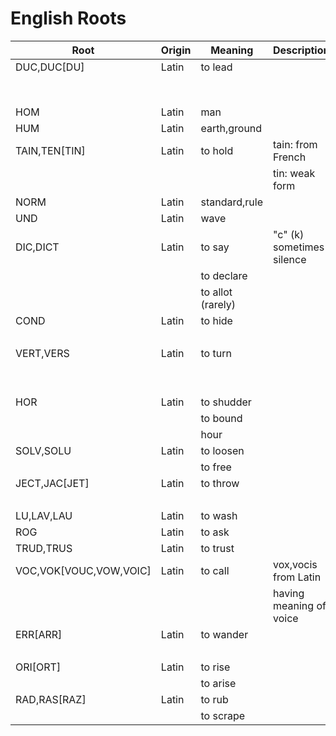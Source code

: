 * English Roots

| Root                   | Origin | Meaning           | Description               | Synonyms                                     | Relatives                        | Examples |
|------------------------+--------+-------------------+---------------------------+----------------------------------------------+----------------------------------+----------|
| DUC,DUC[DU]            | Latin  | to lead           |                           | L:men[mean]                                  | to driver -                      |          |
|                        |        |                   |                           | G:agog                                       | L: ag/ig/act,flig,pel/puls[peal] |          |
|------------------------+--------+-------------------+---------------------------+----------------------------------------------+----------------------------------+----------|
| HOM                    | Latin  | man               |                           | G:anthrop, S:man                             |                                  |          |
| HUM                    | Latin  | earth,ground      |                           |                                              |                                  |          |
|------------------------+--------+-------------------+---------------------------+----------------------------------------------+----------------------------------+----------|
| TAIN,TEN[TIN]          | Latin  | to hold           | tain: from French         |                                              |                                  |          |
|                        |        |                   | tin: weak form            |                                              |                                  |          |
|------------------------+--------+-------------------+---------------------------+----------------------------------------------+----------------------------------+----------|
| NORM                   | Latin  | standard,rule     |                           |                                              |                                  |          |
|------------------------+--------+-------------------+---------------------------+----------------------------------------------+----------------------------------+----------|
| UND                    | Latin  | wave              |                           |                                              |                                  |          |
|------------------------+--------+-------------------+---------------------------+----------------------------------------------+----------------------------------+----------|
| DIC,DICT               | Latin  | to say            | "c" (k) sometimes silence | L:fa/fam/fess,locut/loqu,nounc/nunci,or,parl |                                  |          |
|                        |        | to declare        |                           | G:phras,pha/phe/phu                          |                                  |          |
|                        |        | to allot (rarely) |                           |                                              |                                  |          |
|------------------------+--------+-------------------+---------------------------+----------------------------------------------+----------------------------------+----------|
| COND                   | Latin  | to hide           |                           | L:cel[ceal,cul],cover/cur,tect/teg           |                                  |          |
|                        |        |                   |                           | G:crypt                                      |                                  |          |
|------------------------+--------+-------------------+---------------------------+----------------------------------------------+----------------------------------+----------|
| VERT,VERS              | Latin  | to turn           |                           | L:verg,rot                                   |                                  |          |
|                        |        |                   |                           | G:stroph                                     |                                  |          |
|                        |        |                   |                           | S:tour                                       |                                  |          |
|------------------------+--------+-------------------+---------------------------+----------------------------------------------+----------------------------------+----------|
| HOR                    | Latin  | to shudder        |                           |                                              |                                  |          |
|                        |        | to bound          |                           |                                              |                                  |          |
|                        |        | hour              |                           |                                              |                                  |          |
|------------------------+--------+-------------------+---------------------------+----------------------------------------------+----------------------------------+----------|
| SOLV,SOLU              | Latin  | to loosen         |                           | L:franc,liber,lys/lyt                        |                                  |          |
|                        |        | to free           |                           |                                              |                                  |          |
|------------------------+--------+-------------------+---------------------------+----------------------------------------------+----------------------------------+----------|
| JECT,JAC[JET]          | Latin  | to throw          |                           | G:bol[bl,bal]                                |                                  |          |
|                        |        |                   |                           | L:lanc/launc,sip                             |                                  |          |
|------------------------+--------+-------------------+---------------------------+----------------------------------------------+----------------------------------+----------|
| LU,LAV,LAU             | Latin  | to wash           |                           |                                              |                                  |          |
|------------------------+--------+-------------------+---------------------------+----------------------------------------------+----------------------------------+----------|
| ROG                    | Latin  | to ask            |                           | L:quir/quist/quer/quest                      |                                  |          |
|------------------------+--------+-------------------+---------------------------+----------------------------------------------+----------------------------------+----------|
| TRUD,TRUS              | Latin  | to trust          |                           |                                              |                                  |          |
|------------------------+--------+-------------------+---------------------------+----------------------------------------------+----------------------------------+----------|
| VOC,VOK[VOUC,VOW,VOIC] | Latin  | to call           | vox,vocis from Latin      |                                              |                                  |          |
|                        |        |                   | having meaning of voice   |                                              |                                  |          |
|------------------------+--------+-------------------+---------------------------+----------------------------------------------+----------------------------------+----------|
| ERR[ARR]               | Latin  | to wander         |                           | L:plan                                       |                                  |          |
|                        |        |                   |                           | G:vag                                        |                                  |          |
|------------------------+--------+-------------------+---------------------------+----------------------------------------------+----------------------------------+----------|
| ORI[ORT]               | Latin  | to rise           |                           |                                              |                                  |          |
|                        |        | to arise          |                           |                                              |                                  |          |
|------------------------+--------+-------------------+---------------------------+----------------------------------------------+----------------------------------+----------|
| RAD,RAS[RAZ]           | Latin  | to rub            |                           |                                              |                                  |          |
|                        |        | to scrape         |                           |                                              |                                  |          |
